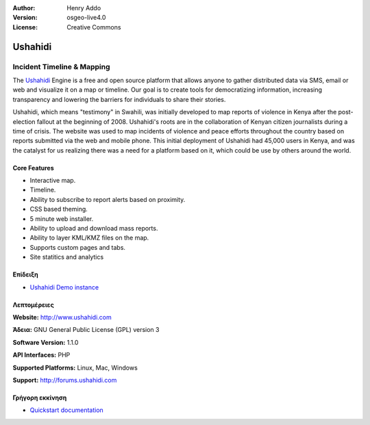 :Author: Henry Addo
:Version: osgeo-live4.0
:License: Creative Commons

.. _ushahidi-overview:

.. image:: images/project_logos/logo-ushahidi.png
  :scale: 80 %
  :alt: project logo
  :align: right
  :target: http://www.ushahidi.com


Ushahidi
========

Incident Timeline & Mapping
~~~~~~~~~~~~~~~~~~~~~~~~~~~

The `Ushahidi <http://www.ushahidi.com/>`_ Engine is a free and open source
platform that allows anyone to gather distributed data via SMS, email or 
web and visualize it on a map or timeline. Our goal is to create tools for 
democratizing information, increasing transparency and lowering the barriers 
for individuals to share their stories.

.. image:: images/screenshots/1024x768/ushahidi-drc-screenshot.png
  :scale: 50 %
  :alt: screenshot
  :align: right

Ushahidi, which means "testimony" in Swahili, was initially developed to
map reports of violence in Kenya after the post-election fallout at the
beginning of 2008. Ushahidi's roots are in the collaboration of Kenyan
citizen journalists during a time of crisis. The website was used to map
incidents of violence and peace efforts throughout the country based on
reports submitted via the web and mobile phone. This initial deployment of
Ushahidi had 45,000 users in Kenya, and was the catalyst for us realizing
there was a need for a platform based on it, which could be use by others
around the world.


Core Features
-------------
* Interactive map.
* Timeline.
* Ability to subscribe to report alerts based on proximity.
* CSS based theming.
* 5 minute web installer.
* Ability to upload and download mass reports.
* Ability to layer KML/KMZ files on the map.
* Supports custom pages and tabs.
* Site statitics and analytics

Επίδειξη
----

* `Ushahidi Demo instance <http://demo.ushahidi.com/>`_

Λεπτομέρειες
-------

**Website:** http://www.ushahidi.com

**Άδεια:** GNU General Public License (GPL) version 3

**Software Version:** 1.1.0

**API Interfaces:** PHP

**Supported Platforms:** Linux, Mac, Windows

**Support:** http://forums.ushahidi.com


Γρήγορη εκκίνηση
----------

* `Quickstart documentation <../quickstart/ushahidi_quickstart.html>`_


